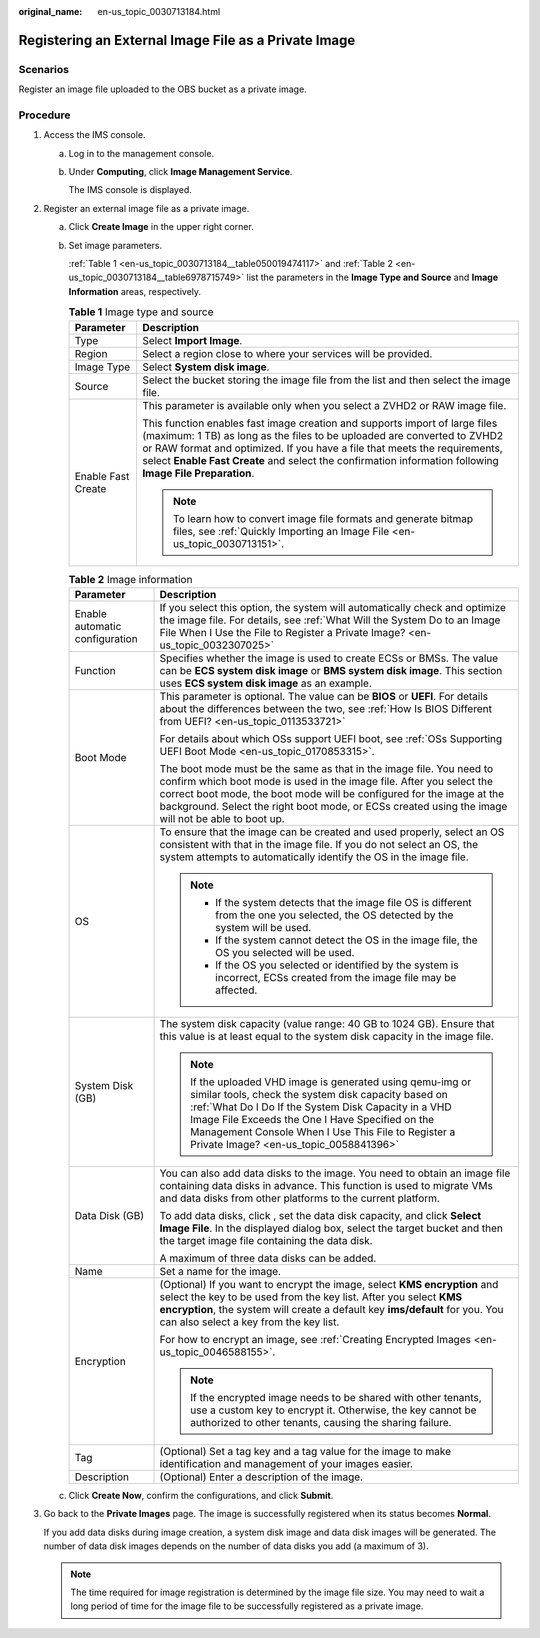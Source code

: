:original_name: en-us_topic_0030713184.html

.. _en-us_topic_0030713184:

Registering an External Image File as a Private Image
=====================================================

Scenarios
---------

Register an image file uploaded to the OBS bucket as a private image.

Procedure
---------

#. Access the IMS console.

   a. Log in to the management console.

   b. Under **Computing**, click **Image Management Service**.

      The IMS console is displayed.

#. Register an external image file as a private image.

   a. Click **Create Image** in the upper right corner.

   b. Set image parameters.

      :ref:`Table 1 <en-us_topic_0030713184__table050019474117>` and :ref:`Table 2 <en-us_topic_0030713184__table6978715749>` list the parameters in the **Image Type and Source** and **Image Information** areas, respectively.

      .. _en-us_topic_0030713184__table050019474117:

      .. table:: **Table 1** Image type and source

         +-----------------------------------+--------------------------------------------------------------------------------------------------------------------------------------------------------------------------------------------------------------------------------------------------------------------------------------------------------------------------------------------------+
         | Parameter                         | Description                                                                                                                                                                                                                                                                                                                                      |
         +===================================+==================================================================================================================================================================================================================================================================================================================================================+
         | Type                              | Select **Import Image**.                                                                                                                                                                                                                                                                                                                         |
         +-----------------------------------+--------------------------------------------------------------------------------------------------------------------------------------------------------------------------------------------------------------------------------------------------------------------------------------------------------------------------------------------------+
         | Region                            | Select a region close to where your services will be provided.                                                                                                                                                                                                                                                                                   |
         +-----------------------------------+--------------------------------------------------------------------------------------------------------------------------------------------------------------------------------------------------------------------------------------------------------------------------------------------------------------------------------------------------+
         | Image Type                        | Select **System disk image**.                                                                                                                                                                                                                                                                                                                    |
         +-----------------------------------+--------------------------------------------------------------------------------------------------------------------------------------------------------------------------------------------------------------------------------------------------------------------------------------------------------------------------------------------------+
         | Source                            | Select the bucket storing the image file from the list and then select the image file.                                                                                                                                                                                                                                                           |
         +-----------------------------------+--------------------------------------------------------------------------------------------------------------------------------------------------------------------------------------------------------------------------------------------------------------------------------------------------------------------------------------------------+
         | Enable Fast Create                | This parameter is available only when you select a ZVHD2 or RAW image file.                                                                                                                                                                                                                                                                      |
         |                                   |                                                                                                                                                                                                                                                                                                                                                  |
         |                                   | This function enables fast image creation and supports import of large files (maximum: 1 TB) as long as the files to be uploaded are converted to ZVHD2 or RAW format and optimized. If you have a file that meets the requirements, select **Enable Fast Create** and select the confirmation information following **Image File Preparation**. |
         |                                   |                                                                                                                                                                                                                                                                                                                                                  |
         |                                   | .. note::                                                                                                                                                                                                                                                                                                                                        |
         |                                   |                                                                                                                                                                                                                                                                                                                                                  |
         |                                   |    To learn how to convert image file formats and generate bitmap files, see :ref:`Quickly Importing an Image File <en-us_topic_0030713151>`.                                                                                                                                                                                                    |
         +-----------------------------------+--------------------------------------------------------------------------------------------------------------------------------------------------------------------------------------------------------------------------------------------------------------------------------------------------------------------------------------------------+

      .. _en-us_topic_0030713184__table6978715749:

      .. table:: **Table 2** Image information

         +-----------------------------------+------------------------------------------------------------------------------------------------------------------------------------------------------------------------------------------------------------------------------------------------------------------------------------------------------------------------------+
         | Parameter                         | Description                                                                                                                                                                                                                                                                                                                  |
         +===================================+==============================================================================================================================================================================================================================================================================================================================+
         | Enable automatic configuration    | If you select this option, the system will automatically check and optimize the image file. For details, see :ref:`What Will the System Do to an Image File When I Use the File to Register a Private Image? <en-us_topic_0032307025>`                                                                                       |
         +-----------------------------------+------------------------------------------------------------------------------------------------------------------------------------------------------------------------------------------------------------------------------------------------------------------------------------------------------------------------------+
         | Function                          | Specifies whether the image is used to create ECSs or BMSs. The value can be **ECS system disk image** or **BMS system disk image**. This section uses **ECS system disk image** as an example.                                                                                                                              |
         +-----------------------------------+------------------------------------------------------------------------------------------------------------------------------------------------------------------------------------------------------------------------------------------------------------------------------------------------------------------------------+
         | Boot Mode                         | This parameter is optional. The value can be **BIOS** or **UEFI**. For details about the differences between the two, see :ref:`How Is BIOS Different from UEFI? <en-us_topic_0113533721>`                                                                                                                                   |
         |                                   |                                                                                                                                                                                                                                                                                                                              |
         |                                   | For details about which OSs support UEFI boot, see :ref:`OSs Supporting UEFI Boot Mode <en-us_topic_0170853315>`.                                                                                                                                                                                                            |
         |                                   |                                                                                                                                                                                                                                                                                                                              |
         |                                   | The boot mode must be the same as that in the image file. You need to confirm which boot mode is used in the image file. After you select the correct boot mode, the boot mode will be configured for the image at the background. Select the right boot mode, or ECSs created using the image will not be able to boot up.  |
         +-----------------------------------+------------------------------------------------------------------------------------------------------------------------------------------------------------------------------------------------------------------------------------------------------------------------------------------------------------------------------+
         | OS                                | To ensure that the image can be created and used properly, select an OS consistent with that in the image file. If you do not select an OS, the system attempts to automatically identify the OS in the image file.                                                                                                          |
         |                                   |                                                                                                                                                                                                                                                                                                                              |
         |                                   | .. note::                                                                                                                                                                                                                                                                                                                    |
         |                                   |                                                                                                                                                                                                                                                                                                                              |
         |                                   |    -  If the system detects that the image file OS is different from the one you selected, the OS detected by the system will be used.                                                                                                                                                                                       |
         |                                   |    -  If the system cannot detect the OS in the image file, the OS you selected will be used.                                                                                                                                                                                                                                |
         |                                   |    -  If the OS you selected or identified by the system is incorrect, ECSs created from the image file may be affected.                                                                                                                                                                                                     |
         +-----------------------------------+------------------------------------------------------------------------------------------------------------------------------------------------------------------------------------------------------------------------------------------------------------------------------------------------------------------------------+
         | System Disk (GB)                  | The system disk capacity (value range: 40 GB to 1024 GB). Ensure that this value is at least equal to the system disk capacity in the image file.                                                                                                                                                                            |
         |                                   |                                                                                                                                                                                                                                                                                                                              |
         |                                   | .. note::                                                                                                                                                                                                                                                                                                                    |
         |                                   |                                                                                                                                                                                                                                                                                                                              |
         |                                   |    If the uploaded VHD image is generated using qemu-img or similar tools, check the system disk capacity based on :ref:`What Do I Do If the System Disk Capacity in a VHD Image File Exceeds the One I Have Specified on the Management Console When I Use This File to Register a Private Image? <en-us_topic_0058841396>` |
         +-----------------------------------+------------------------------------------------------------------------------------------------------------------------------------------------------------------------------------------------------------------------------------------------------------------------------------------------------------------------------+
         | Data Disk (GB)                    | You can also add data disks to the image. You need to obtain an image file containing data disks in advance. This function is used to migrate VMs and data disks from other platforms to the current platform.                                                                                                               |
         |                                   |                                                                                                                                                                                                                                                                                                                              |
         |                                   | To add data disks, click |image1|, set the data disk capacity, and click **Select Image File**. In the displayed dialog box, select the target bucket and then the target image file containing the data disk.                                                                                                               |
         |                                   |                                                                                                                                                                                                                                                                                                                              |
         |                                   | A maximum of three data disks can be added.                                                                                                                                                                                                                                                                                  |
         +-----------------------------------+------------------------------------------------------------------------------------------------------------------------------------------------------------------------------------------------------------------------------------------------------------------------------------------------------------------------------+
         | Name                              | Set a name for the image.                                                                                                                                                                                                                                                                                                    |
         +-----------------------------------+------------------------------------------------------------------------------------------------------------------------------------------------------------------------------------------------------------------------------------------------------------------------------------------------------------------------------+
         | Encryption                        | (Optional) If you want to encrypt the image, select **KMS encryption** and select the key to be used from the key list. After you select **KMS encryption**, the system will create a default key **ims/default** for you. You can also select a key from the key list.                                                      |
         |                                   |                                                                                                                                                                                                                                                                                                                              |
         |                                   | For how to encrypt an image, see :ref:`Creating Encrypted Images <en-us_topic_0046588155>`.                                                                                                                                                                                                                                  |
         |                                   |                                                                                                                                                                                                                                                                                                                              |
         |                                   | .. note::                                                                                                                                                                                                                                                                                                                    |
         |                                   |                                                                                                                                                                                                                                                                                                                              |
         |                                   |    If the encrypted image needs to be shared with other tenants, use a custom key to encrypt it. Otherwise, the key cannot be authorized to other tenants, causing the sharing failure.                                                                                                                                      |
         +-----------------------------------+------------------------------------------------------------------------------------------------------------------------------------------------------------------------------------------------------------------------------------------------------------------------------------------------------------------------------+
         | Tag                               | (Optional) Set a tag key and a tag value for the image to make identification and management of your images easier.                                                                                                                                                                                                          |
         +-----------------------------------+------------------------------------------------------------------------------------------------------------------------------------------------------------------------------------------------------------------------------------------------------------------------------------------------------------------------------+
         | Description                       | (Optional) Enter a description of the image.                                                                                                                                                                                                                                                                                 |
         +-----------------------------------+------------------------------------------------------------------------------------------------------------------------------------------------------------------------------------------------------------------------------------------------------------------------------------------------------------------------------+

   c. Click **Create Now**, confirm the configurations, and click **Submit**.

#. Go back to the **Private Images** page. The image is successfully registered when its status becomes **Normal**.

   If you add data disks during image creation, a system disk image and data disk images will be generated. The number of data disk images depends on the number of data disks you add (a maximum of 3).

   .. note::

      The time required for image registration is determined by the image file size. You may need to wait a long period of time for the image file to be successfully registered as a private image.

.. |image1| image:: /_static/images/en-us_image_0000001211409095.png
